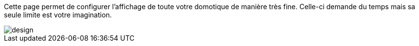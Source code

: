 Cette page permet de configurer l'affichage de toute votre domotique de manière très fine. Celle-ci demande du temps mais 
sa seule limite est votre imagination.

image::../images/design.JPG[]
